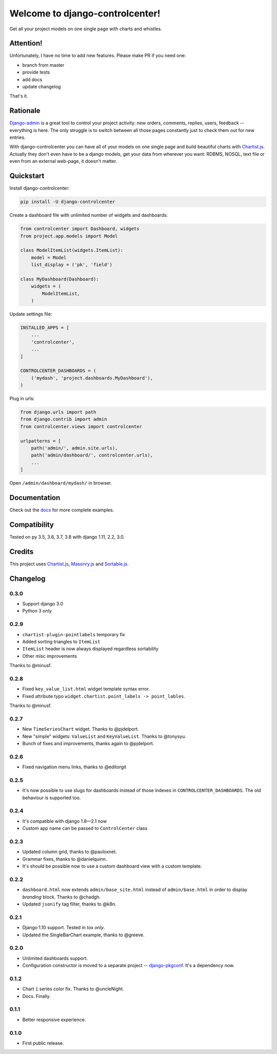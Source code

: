 Welcome to django-controlcenter!
================================

Get all your project models on one single page with charts and whistles.

.. image:: https://cloud.githubusercontent.com/assets/1560043/14309295/b8c9aad0-fc05-11e5-96d0-44293d2d07ff.png
    :alt: django-controlcenter

Attention!
----------

Unfortunately, I have no time to add new features.
Please make PR if you need one:

- branch from master
- provide tests
- add docs
- update changelog

That's it.


Rationale
---------

Django-admin_ is a great tool to control your project activity: new orders, comments, replies, users, feedback -- everything is here. The only struggle is to switch between all those pages constantly just to check them out for new entries.

With django-controlcenter you can have all of your models on one single page and build beautiful charts with Chartist.js_. Actually they don't even have to be a django models, get your data from wherever you want: RDBMS, NOSQL, text file or even from an external web-page, it doesn't matter.


Quickstart
----------

Install django-controlcenter:

.. code-block:: console

    pip install -U django-controlcenter

Create a dashboard file with unlimited number of widgets and dashboards:

.. code-block:: python

    from controlcenter import Dashboard, widgets
    from project.app.models import Model

    class ModelItemList(widgets.ItemList):
        model = Model
        list_display = ('pk', 'field')

    class MyDashboard(Dashboard):
        widgets = (
            ModelItemList,
        )

Update settings file:

.. code-block:: python

    INSTALLED_APPS = [
        ...
        'controlcenter',
        ...
    ]

    CONTROLCENTER_DASHBOARDS = (
        ('mydash', 'project.dashboards.MyDashboard'),
    )

Plug in urls:

.. code-block:: python

    from django.urls import path
    from django.contrib import admin
    from controlcenter.views import controlcenter

    urlpatterns = [
        path('admin/', admin.site.urls),
        path('admin/dashboard/', controlcenter.urls),
        ...
    ]

Open ``/admin/dashboard/mydash/`` in browser.


Documentation
-------------

Check out the docs_ for more complete examples.


Compatibility
-------------

.. image:: https://travis-ci.org/byashimov/django-controlcenter.svg?branch=master
    :alt: Build Status
    :target: https://travis-ci.org/byashimov/django-controlcenter

.. image:: https://codecov.io/github/byashimov/django-controlcenter/coverage.svg?branch=master
    :alt: Codecov
    :target: https://codecov.io/github/byashimov/django-controlcenter?branch=master

Tested on py 3.5, 3.6, 3.7, 3.8 with django 1.11, 2.2, 3.0.


Credits
-------

This project uses Chartist.js_, Masonry.js_ and Sortable.js_.


Changelog
---------

0.3.0
~~~~~

- Support django 3.0
- Python 3 only

0.2.9
~~~~~

- ``chartist-plugin-pointlabels`` temporary fix
- Added sorting triangles to ``ItemList``
- ``ItemList`` header is now always displayed regardless sortability
- Other misc improvements

Thanks to @minusf.

0.2.8
~~~~~

- Fixed ``key_value_list.html`` widget template syntax error.
- Fixed attribute typo ``widget.chartist.point_labels -> point_lables``.

Thanks to @minusf.

0.2.7
~~~~~

- New ``TimeSeriesChart`` widget. Thanks to @pjdelport.
- New "simple" widgets: ``ValueList`` and ``KeyValueList``. Thanks to @tonysyu.
- Bunch of fixes and improvements, thanks again to @pjdelport.


0.2.6
~~~~~

- Fixed navigation menu links, thanks to @editorgit

0.2.5
~~~~~

- It's now possible to use slugs for dashboards instead of those indexes in ``CONTROLCENTER_DASHBOARDS``.
  The old behaviour is supported too.

0.2.4
~~~~~

- It's compatible with django 1.8—2.1 now
- Custom app name can be passed to ``ControlCenter`` class

0.2.3
~~~~~
- Updated column grid, thanks to @pauloxnet.
- Grammar fixes, thanks to @danielquinn.
- It's should be possible now to use a custom dashboard view with a custom template.

0.2.2
~~~~~
- ``dashboard.html`` now extends ``admin/base_site.html`` instead of ``admin/base.html``
  in order to display *branding* block. Thanks to @chadgh.
- Updated ``jsonify`` tag filter, thanks to @k8n.

0.2.1
~~~~~
- Django 1.10 support. Tested in tox *only*.
- Updated the SingleBarChart example, thanks to @greeve.

0.2.0
~~~~~
- Unlimited dashboards support.
- Configuration constructor is moved to a separate project -- django-pkgconf_. It's a dependency now.

0.1.2
~~~~~
- Chart ``i`` series color fix. Thanks to @uncleNight.
- Docs. Finally.

0.1.1
~~~~~
- Better responsive experience.

0.1.0
~~~~~
- First public release.

.. _Chartist.js: http://gionkunz.github.io/chartist-js/
.. _Masonry.js:  http://masonry.desandro.com/
.. _Sortable.js: http://github.hubspot.com/sortable/docs/welcome/
.. _Django-admin: https://docs.djangoproject.com/en/stable/ref/contrib/admin/
.. _django-pkgconf: https://github.com/byashimov/django-pkgconf
.. _docs: http://django-controlcenter.readthedocs.io/en/latest/
